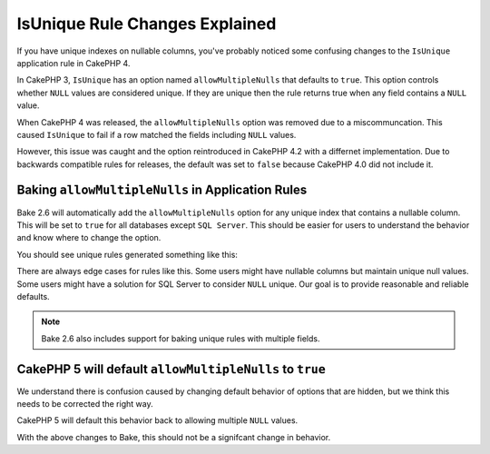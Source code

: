 IsUnique Rule Changes Explained
===============================

If you have unique indexes on nullable columns, you've probably noticed some confusing
changes to the ``IsUnique`` application rule in CakePHP 4.

In CakePHP 3, ``IsUnique`` has an option named ``allowMultipleNulls`` that defaults to ``true``.
This option controls whether ``NULL`` values are considered unique. If they are unique then
the rule returns true when any field contains a ``NULL`` value.

When CakePHP 4 was released, the ``allowMultipleNulls`` option was removed due to a miscommuncation.
This caused ``IsUnique`` to fail if a row matched the fields including ``NULL`` values.

However, this issue was caught and the option reintroduced in CakePHP 4.2 with a differnet implementation.
Due to backwards compatible rules for releases, the default was set to ``false`` because CakePHP 4.0 did
not include it.

Baking ``allowMultipleNulls`` in Application Rules
--------------------------------------------------

Bake 2.6 will automatically add the ``allowMultipleNulls`` option for any unique index that contains
a nullable column. This will be set to ``true`` for all databases except ``SQL Server``. This should be easier
for users to understand the behavior and know where to change the option.

You should see unique rules generated something like this:

.. code-block::
    $rules->add($rules->isUnique(['field_1', 'field_2'], ['allowMultipleNulls' => true]), ['errorField' => 'field_1']);

There are always edge cases for rules like this. Some users might have nullable columns but maintain unique
null values. Some users might have a solution for SQL Server to consider ``NULL`` unique. Our goal is to
provide reasonable and reliable defaults.

.. note::
    Bake 2.6 also includes support for baking unique rules with multiple fields.

CakePHP 5 will default ``allowMultipleNulls`` to ``true``
---------------------------------------------------------

We understand there is confusion caused by changing default behavior of options that are hidden,
but we think this needs to be corrected the right way.

CakePHP 5 will default this behavior back to allowing multiple ``NULL`` values.

With the above changes to Bake, this should not be a signifcant change in behavior.

.. author:: corey
.. categories:: news
.. tags:: news
